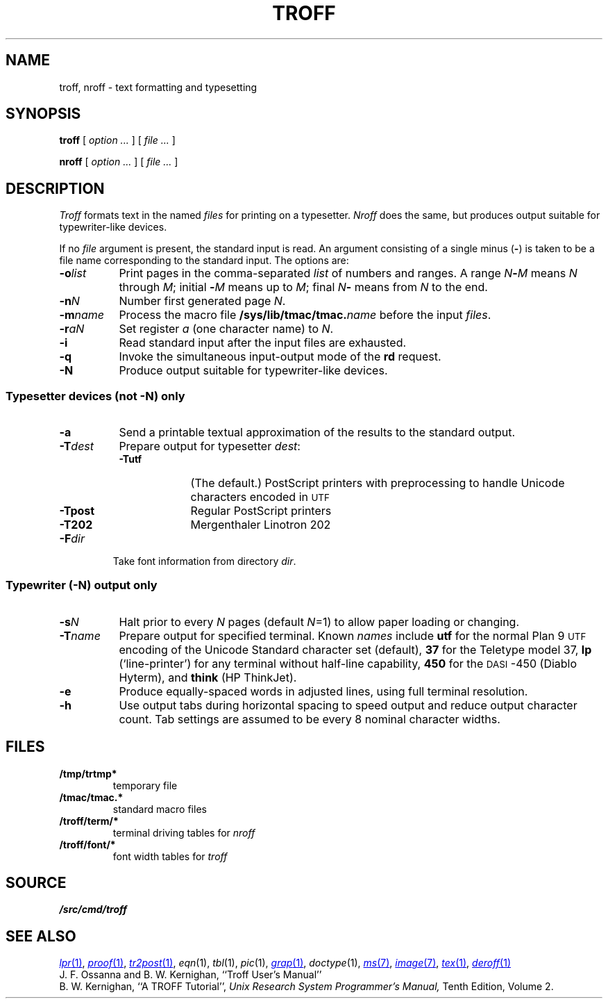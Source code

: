 .TH TROFF 1
.SH NAME
troff, nroff \- text formatting and typesetting
.SH SYNOPSIS
.B troff
[
.I option ...
]
[
.I file ...
]
.PP
.B nroff
[
.I option ...
]
[
.I file ...
]
.SH DESCRIPTION
.I Troff
formats text in the named
.I files
for
printing on a typesetter.
.I Nroff
does the same, but produces output suitable
for typewriter-like devices.
.PP
If no
.I file
argument is present, the standard input is read.
An argument consisting of a single minus
.RB ( - )
is taken to be
a file name corresponding to the standard input.
The options are:
.nr xx \w'\fL-m\f2name\ \ '
.TP \n(xxu
.BI -o list
Print pages in the comma-separated
.I list
of numbers and ranges.
A range
.IB N - M
means 
.I N
through
.IR M ;
initial
.BI - M
means up to
.IR M ;
final
.IB N -
means from
.I N
to the end.
.TP
.BI -n N
Number first generated page
.IR N .
.TP
.BI -m name
Process the macro file
.BI /sys/lib/tmac/tmac. name
before the input
.IR files .
.TP
.BI -r aN
Set register
.I a
(one character name) to
.IR N .
.TP
.B -i
Read standard input after the input files are exhausted.
.TP
.B -q
Invoke the simultaneous input-output mode of the
.B rd
request.
.TP
.B -N
Produce output suitable for typewriter-like devices.
.SS Typesetter devices (not \fL-N\fP) only
.TP \n(xxu
.B -a
Send a printable
textual
approximation
of the results to the standard output.
.TP
.BI -T dest
Prepare output for typesetter
.IR dest :
.br
.ns
.RS
.TP \w'\fL-TLatin1\ 'u
.B -Tutf
(The default.) PostScript printers with
preprocessing to handle Unicode
characters encoded in
.SM UTF
.PD0
.TP
.B -Tpost
Regular PostScript printers
.PD0
.TP
.B -T202
Mergenthaler Linotron 202 
.RE
.PD
.TP "\w'\fL-m\f2name 'u"
.BI -F dir
Take font information from directory
.IR dir .
.SS Typewriter (\fL-N\fP) output only
.TP \n(xxu
.BI -s N
Halt prior to every
.I N
pages (default
.IR N =1)
to allow paper loading or changing.
.TP
.BI -T name
Prepare output for specified terminal.
Known
.I names
include
.B utf
for the normal Plan 9
.SM UTF
encoding of the Unicode Standard character set (default),
.B 37
for the
Teletype model 37,
.B lp
(`line-printer')
for any terminal without half-line capability,
.B 450
for the \s-1DASI\s+1-450
(Diablo Hyterm),
and
.B think
(HP ThinkJet).
.TP
.B -e
Produce equally-spaced words in adjusted
lines, using full terminal resolution.
.TP
.B -h
Use output tabs during horizontal spacing
to speed output and reduce output character count.
Tab settings are assumed to be every
8 nominal character widths.
.SH FILES
.TF \*9/troff/term/*
.TP
.B /tmp/trtmp*
temporary file
.TP
.B \*9/tmac/tmac.*
standard macro files
.TP
.B \*9/troff/term/*
terminal driving tables for
.I nroff
.TP
.B \*9/troff/font/*
font width tables for
.I troff
.SH SOURCE
.B \*9/src/cmd/troff
.SH "SEE ALSO"
.MR lpr 1 ,
.MR proof 1 ,
.MR tr2post 1 ,
.IR eqn (1), 
.IR tbl (1), 
.IR pic (1), 
.MR grap 1 ,
.IR doctype (1), 
.MR ms 7 ,
.MR image 7 ,
.MR tex 1 ,
.MR deroff 1
.br
J. F. Ossanna and B. W. Kernighan,
``Troff User's Manual''
.br
B. W. Kernighan,
``A TROFF Tutorial'',
.I
Unix Research System Programmer's Manual,
Tenth Edition, Volume 2.
